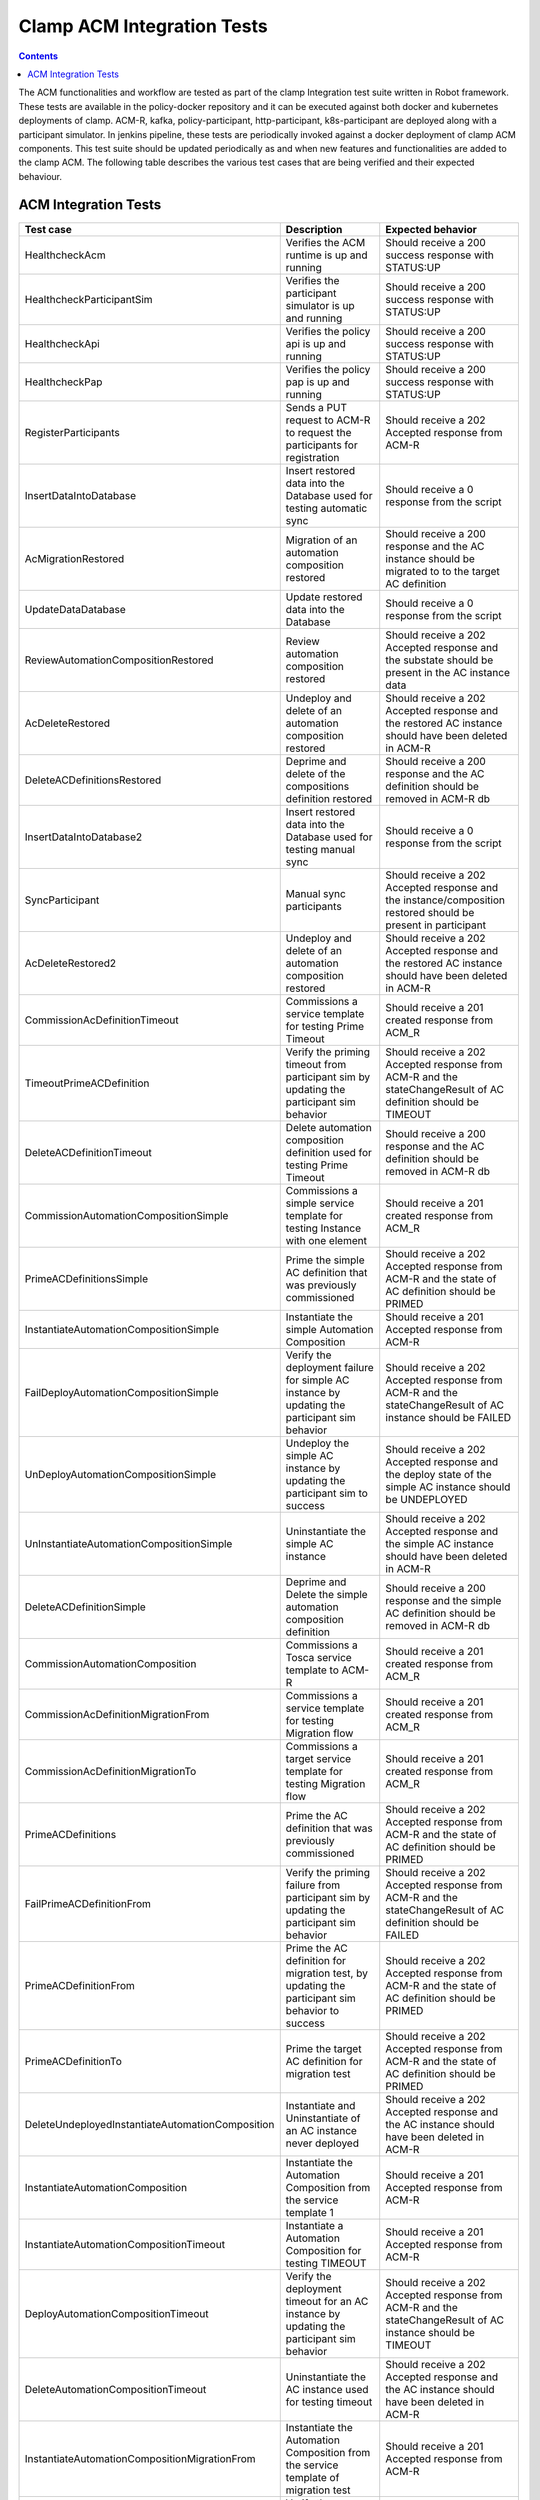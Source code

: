 .. This work is licensed under a Creative Commons Attribution 4.0 International License.
.. http://creativecommons.org/licenses/by/4.0
.. Copyright (c) Nordix Foundation.  All rights reserved.

.. _acm-clamp-csit-label:

Clamp ACM Integration Tests
###########################

.. contents::
    :depth: 4

The ACM functionalities and workflow are tested as part of the clamp Integration test suite written in Robot framework.
These tests are available in the policy-docker repository and it can be executed against both docker and kubernetes deployments of clamp.
ACM-R, kafka, policy-participant, http-participant, k8s-participant are deployed along with a participant simulator.
In jenkins pipeline, these tests are periodically invoked against a docker deployment of clamp ACM components.
This test suite should be updated periodically as and when new features and functionalities are added to the clamp ACM.
The following table describes the various test cases that are being verified and their expected behaviour.

ACM Integration Tests
---------------------

+--------------------------------------------------+--------------------------------------------------------------------------------------------------------+------------------------------------------------------------------------------------------------------------------------+
|  Test case                                       |    Description                                                                                         |    Expected behavior                                                                                                   |
+==================================================+========================================================================================================+========================================================================================================================+
| HealthcheckAcm                                   | Verifies the ACM runtime is up and running                                                             | Should receive a 200 success response with STATUS:UP                                                                   |
+--------------------------------------------------+--------------------------------------------------------------------------------------------------------+------------------------------------------------------------------------------------------------------------------------+
| HealthcheckParticipantSim                        | Verifies the participant simulator is up and running                                                   |  Should receive a 200 success response with STATUS:UP                                                                  |
+--------------------------------------------------+--------------------------------------------------------------------------------------------------------+------------------------------------------------------------------------------------------------------------------------+
| HealthcheckApi                                   | Verifies the policy api is up and running                                                              |  Should receive a 200 success response with STATUS:UP                                                                  |
+--------------------------------------------------+--------------------------------------------------------------------------------------------------------+------------------------------------------------------------------------------------------------------------------------+
| HealthcheckPap                                   | Verifies the policy pap is up and running                                                              |  Should receive a 200 success response with STATUS:UP                                                                  |
+--------------------------------------------------+--------------------------------------------------------------------------------------------------------+------------------------------------------------------------------------------------------------------------------------+
| RegisterParticipants                             | Sends a PUT request to ACM-R to request the participants for registration                              | Should receive a 202 Accepted response from ACM-R                                                                      |
+--------------------------------------------------+--------------------------------------------------------------------------------------------------------+------------------------------------------------------------------------------------------------------------------------+
| InsertDataIntoDatabase                           | Insert restored data into the Database used for testing automatic sync                                 | Should receive a 0 response from the script                                                                            |
+--------------------------------------------------+--------------------------------------------------------------------------------------------------------+------------------------------------------------------------------------------------------------------------------------+
| AcMigrationRestored                              | Migration of an automation composition restored                                                        | Should receive a 200 response and the AC instance should be migrated to to the target AC definition                    |
+--------------------------------------------------+--------------------------------------------------------------------------------------------------------+------------------------------------------------------------------------------------------------------------------------+
| UpdateDataDatabase                               | Update restored data into the Database                                                                 | Should receive a 0 response from the script                                                                            |
+--------------------------------------------------+--------------------------------------------------------------------------------------------------------+------------------------------------------------------------------------------------------------------------------------+
| ReviewAutomationCompositionRestored              | Review automation composition restored                                                                 | Should receive a 202 Accepted response and the substate should be present in the AC instance data                      |
+--------------------------------------------------+--------------------------------------------------------------------------------------------------------+------------------------------------------------------------------------------------------------------------------------+
| AcDeleteRestored                                 | Undeploy and delete of an automation composition restored                                              | Should receive a 202 Accepted response and the restored AC instance should have been deleted in ACM-R                  |
+--------------------------------------------------+--------------------------------------------------------------------------------------------------------+------------------------------------------------------------------------------------------------------------------------+
| DeleteACDefinitionsRestored                      | Deprime and delete of the compositions definition restored                                             | Should receive a 200 response and the AC definition should be removed in ACM-R db                                      |
+--------------------------------------------------+--------------------------------------------------------------------------------------------------------+------------------------------------------------------------------------------------------------------------------------+
| InsertDataIntoDatabase2                          | Insert restored data into the Database used for testing manual sync                                    | Should receive a 0 response from the script                                                                            |
+--------------------------------------------------+--------------------------------------------------------------------------------------------------------+------------------------------------------------------------------------------------------------------------------------+
| SyncParticipant                                  | Manual sync participants                                                                               | Should receive a 202 Accepted response and the instance/composition restored should be present in participant          |
+--------------------------------------------------+--------------------------------------------------------------------------------------------------------+------------------------------------------------------------------------------------------------------------------------+
| AcDeleteRestored2                                | Undeploy and delete of an automation composition restored                                              | Should receive a 202 Accepted response and the restored AC instance should have been deleted in ACM-R                  |
+--------------------------------------------------+--------------------------------------------------------------------------------------------------------+------------------------------------------------------------------------------------------------------------------------+
| CommissionAcDefinitionTimeout                    | Commissions a service template for testing Prime Timeout                                               | Should receive a 201 created response from ACM_R                                                                       |
+--------------------------------------------------+--------------------------------------------------------------------------------------------------------+------------------------------------------------------------------------------------------------------------------------+
| TimeoutPrimeACDefinition                         | Verify the priming timeout from participant sim by updating the participant sim behavior               | Should receive a 202 Accepted response from ACM-R and the stateChangeResult of AC definition should be TIMEOUT         |
+--------------------------------------------------+--------------------------------------------------------------------------------------------------------+------------------------------------------------------------------------------------------------------------------------+
| DeleteACDefinitionTimeout                        | Delete automation composition definition used for testing Prime Timeout                                | Should receive a 200 response and the AC definition should be removed in ACM-R db                                      |
+--------------------------------------------------+--------------------------------------------------------------------------------------------------------+------------------------------------------------------------------------------------------------------------------------+
| CommissionAutomationCompositionSimple            | Commissions a simple service template for testing Instance with one element                            | Should receive a 201 created response from ACM_R                                                                       |
+--------------------------------------------------+--------------------------------------------------------------------------------------------------------+------------------------------------------------------------------------------------------------------------------------+
| PrimeACDefinitionsSimple                         | Prime the simple AC definition that was previously commissioned                                        | Should receive a 202 Accepted response from ACM-R and the state of AC definition should be PRIMED                      |
+--------------------------------------------------+--------------------------------------------------------------------------------------------------------+------------------------------------------------------------------------------------------------------------------------+
| InstantiateAutomationCompositionSimple           | Instantiate the simple Automation Composition                                                          | Should receive a 201 Accepted response from ACM-R                                                                      |
+--------------------------------------------------+--------------------------------------------------------------------------------------------------------+------------------------------------------------------------------------------------------------------------------------+
| FailDeployAutomationCompositionSimple            | Verify the deployment failure for simple AC instance by updating the participant sim behavior          | Should receive a 202 Accepted response from ACM-R and the stateChangeResult of AC instance should be FAILED            |
+--------------------------------------------------+--------------------------------------------------------------------------------------------------------+------------------------------------------------------------------------------------------------------------------------+
| UnDeployAutomationCompositionSimple              | Undeploy the simple AC instance by updating the participant sim to success                             | Should receive a 202 Accepted response and the deploy state of the simple AC instance should be UNDEPLOYED             |
+--------------------------------------------------+--------------------------------------------------------------------------------------------------------+------------------------------------------------------------------------------------------------------------------------+
| UnInstantiateAutomationCompositionSimple         | Uninstantiate the simple AC instance                                                                   | Should receive a 202 Accepted response and the simple AC instance should have been deleted in ACM-R                    |
+--------------------------------------------------+--------------------------------------------------------------------------------------------------------+------------------------------------------------------------------------------------------------------------------------+
| DeleteACDefinitionSimple                         | Deprime and Delete the simple automation composition definition                                        | Should receive a 200 response and the simple AC definition should be removed in ACM-R db                               |
+--------------------------------------------------+--------------------------------------------------------------------------------------------------------+------------------------------------------------------------------------------------------------------------------------+
| CommissionAutomationComposition                  | Commissions a Tosca service template to ACM-R                                                          | Should receive a 201 created response from ACM_R                                                                       |
+--------------------------------------------------+--------------------------------------------------------------------------------------------------------+------------------------------------------------------------------------------------------------------------------------+
| CommissionAcDefinitionMigrationFrom              | Commissions a service template for testing Migration flow                                              | Should receive a 201 created response from ACM_R                                                                       |
+--------------------------------------------------+--------------------------------------------------------------------------------------------------------+------------------------------------------------------------------------------------------------------------------------+
| CommissionAcDefinitionMigrationTo                | Commissions a target service template for testing Migration flow                                       | Should receive a 201 created response from ACM_R                                                                       |
+--------------------------------------------------+--------------------------------------------------------------------------------------------------------+------------------------------------------------------------------------------------------------------------------------+
| PrimeACDefinitions                               | Prime the AC definition that was previously commissioned                                               | Should receive a 202 Accepted response from ACM-R and the state of AC definition should be PRIMED                      |
+--------------------------------------------------+--------------------------------------------------------------------------------------------------------+------------------------------------------------------------------------------------------------------------------------+
| FailPrimeACDefinitionFrom                        | Verify the priming failure from participant sim by updating the participant sim behavior               | Should receive a 202 Accepted response from ACM-R and the stateChangeResult of AC definition should be FAILED          |
+--------------------------------------------------+--------------------------------------------------------------------------------------------------------+------------------------------------------------------------------------------------------------------------------------+
| PrimeACDefinitionFrom                            | Prime the AC definition for migration test, by updating the participant sim behavior to success        | Should receive a 202 Accepted response from ACM-R and the state of AC definition should be PRIMED                      |
+--------------------------------------------------+--------------------------------------------------------------------------------------------------------+------------------------------------------------------------------------------------------------------------------------+
| PrimeACDefinitionTo                              | Prime the target AC definition for migration test                                                      | Should receive a 202 Accepted response from ACM-R and the state of AC definition should be PRIMED                      |
+--------------------------------------------------+--------------------------------------------------------------------------------------------------------+------------------------------------------------------------------------------------------------------------------------+
| DeleteUndeployedInstantiateAutomationComposition | Instantiate and Uninstantiate of an AC instance never deployed                                         | Should receive a 202 Accepted response and the AC instance should have been deleted in ACM-R                           |
+--------------------------------------------------+--------------------------------------------------------------------------------------------------------+------------------------------------------------------------------------------------------------------------------------+
| InstantiateAutomationComposition                 | Instantiate the Automation Composition from the service template 1                                     | Should receive a 201 Accepted response from ACM-R                                                                      |
+--------------------------------------------------+--------------------------------------------------------------------------------------------------------+------------------------------------------------------------------------------------------------------------------------+
| InstantiateAutomationCompositionTimeout          | Instantiate a Automation Composition for testing TIMEOUT                                               | Should receive a 201 Accepted response from ACM-R                                                                      |
+--------------------------------------------------+--------------------------------------------------------------------------------------------------------+------------------------------------------------------------------------------------------------------------------------+
| DeployAutomationCompositionTimeout               | Verify the deployment timeout for an AC instance by updating the participant sim behavior              | Should receive a 202 Accepted response from ACM-R and the stateChangeResult of AC instance should be TIMEOUT           |
+--------------------------------------------------+--------------------------------------------------------------------------------------------------------+------------------------------------------------------------------------------------------------------------------------+
| DeleteAutomationCompositionTimeout               | Uninstantiate the AC instance used for testing timeout                                                 | Should receive a 202 Accepted response and the AC instance should have been deleted in ACM-R                           |
+--------------------------------------------------+--------------------------------------------------------------------------------------------------------+------------------------------------------------------------------------------------------------------------------------+
| InstantiateAutomationCompositionMigrationFrom    | Instantiate the Automation Composition from the service template of migration test                     | Should receive a 201 Accepted response from ACM-R                                                                      |
+--------------------------------------------------+--------------------------------------------------------------------------------------------------------+------------------------------------------------------------------------------------------------------------------------+
| FailPrepareAutomationCompositionMigrationFrom    | Verify the prepare failure for migration AC instance by updating the participant sim behavior          | Should receive a 202 Accepted response from ACM-R and the stateChangeResult of AC instance should be FAILED            |
+--------------------------------------------------+--------------------------------------------------------------------------------------------------------+------------------------------------------------------------------------------------------------------------------------+
| PrepareAutomationCompositionMigrationFrom        | Send Prepare request to ACM-R for the AC instance before deployment                                    | Should receive a 202 Accepted response from ACM-R                                                                      |
+--------------------------------------------------+--------------------------------------------------------------------------------------------------------+------------------------------------------------------------------------------------------------------------------------+
| FailDeployAutomationCompositionMigration         | Verify the deployment failure for migration AC instance by updating the participant sim behavior       | Should receive a 202 Accepted response from ACM-R and the stateChangeResult of AC instance should be FAILED            |
+--------------------------------------------------+--------------------------------------------------------------------------------------------------------+------------------------------------------------------------------------------------------------------------------------+
| DeployAutomationComposition                      | Deploy the AC instance                                                                                 | Should receive a 202 Accepted response from ACM-R and the state of AC instance in ACM-R should be changed to DEPLOYED  |
+--------------------------------------------------+--------------------------------------------------------------------------------------------------------+------------------------------------------------------------------------------------------------------------------------+
| CheckTraces                                      | Verify the traces are being recorded in Jaeger by fetching Jaeger endpoint                             | Should receive a 200 response with trace values present                                                                |
+--------------------------------------------------+--------------------------------------------------------------------------------------------------------+------------------------------------------------------------------------------------------------------------------------+
| CheckKafkaPresentInTraces                        | Verify that kafka traces are being recorded in Jaeger                                                  | Should receive a 200 response with kafka trace values present                                                          |
+--------------------------------------------------+--------------------------------------------------------------------------------------------------------+------------------------------------------------------------------------------------------------------------------------+
| CheckHttpPresentInAcmTraces                      | Verify that http traces are being recorded in jaeger                                                   | Should receive a 200 response with http trace values present                                                           |
+--------------------------------------------------+--------------------------------------------------------------------------------------------------------+------------------------------------------------------------------------------------------------------------------------+
| QueryPolicies                                    | verify the new policies are deployed by the Policy-participant in PAP                                  | Should receive a 200 response with Policy name present in the deployed policies                                        |
+--------------------------------------------------+--------------------------------------------------------------------------------------------------------+------------------------------------------------------------------------------------------------------------------------+
| QueryPolicyTypes                                 | Verify the new policy types are created by the Policy-participant in API                               | Should receive a 200 response with Policy type present in the available policy types                                   |
+--------------------------------------------------+--------------------------------------------------------------------------------------------------------+------------------------------------------------------------------------------------------------------------------------+
| DeployAutomationCompositionMigration             | Deploy the migration AC instance after updating Participant sim to return success                      | Should receive a 202 Accepted status and the deploy state should be DEPLOYED in ACM-R                                  |
+--------------------------------------------------+--------------------------------------------------------------------------------------------------------+------------------------------------------------------------------------------------------------------------------------+
| SendOutPropertiesToRuntime                       | Update participant sim to send outProperties and verify it is updated in ACM-R                         | Should receive 200 response from ACM-R and the response should contain the outProperties available under AC instance   |
+--------------------------------------------------+--------------------------------------------------------------------------------------------------------+------------------------------------------------------------------------------------------------------------------------+
| FailReviewAutomationCompositionMigrationFrom     | Verify the review failure for migration AC instance by updating the participant sim behavior           | Should receive a 202 Accepted response from ACM-R and the stateChangeResult of AC instance should be FAILED            |
+--------------------------------------------------+--------------------------------------------------------------------------------------------------------+------------------------------------------------------------------------------------------------------------------------+
| ReviewAutomationCompositionMigrationFrom         | Review the current state of AC instance                                                                | Should receive a 202 Accepted response and the substate should be present in the AC instance data                      |
+--------------------------------------------------+--------------------------------------------------------------------------------------------------------+------------------------------------------------------------------------------------------------------------------------+
| AutomationCompositionUpdate                      | Update the AC instance properties in ACM-R                                                             | Should receive a 200 response from ACM-R and the AC instance should contain the updated property values                |
+--------------------------------------------------+--------------------------------------------------------------------------------------------------------+------------------------------------------------------------------------------------------------------------------------+
| PrecheckAutomationCompositionMigration           | Precheck the Migration AC instance                                                                     | Should receive a 200 response and the AC instance should provide the substate info                                     |
+--------------------------------------------------+--------------------------------------------------------------------------------------------------------+------------------------------------------------------------------------------------------------------------------------+
| AutomationCompositionMigrationTo                 | Migrate the AC instance                                                                                | Should receive a 200 response and the AC instance should be migrated to to the target AC definition                    |
+--------------------------------------------------+--------------------------------------------------------------------------------------------------------+------------------------------------------------------------------------------------------------------------------------+
| FailAutomationCompositionMigration               | Verify the Migration failure for AC instance by updating the participant sim behavior                  | Should receive a 202 Accepted response from ACM-R and the stateChangeResult of AC instance should be FAILED            |
+--------------------------------------------------+--------------------------------------------------------------------------------------------------------+------------------------------------------------------------------------------------------------------------------------+
| UnInstantiateAutomationComposition               | Undeploy and Uninstantiate the AC instance                                                             | Should receive a 202 Accepted response and the AC instance should have been deleted in ACM-R                           |
+--------------------------------------------------+--------------------------------------------------------------------------------------------------------+------------------------------------------------------------------------------------------------------------------------+
| FailUnDeployAutomationCompositionMigrationTo     | Verify the failure of undeploy in migration AC instance by updating the participant sim to fail        | Should receive a 202 Accepted response and the stateChangeResult of the instance in ACM-R should be FAILED             |
+--------------------------------------------------+--------------------------------------------------------------------------------------------------------+------------------------------------------------------------------------------------------------------------------------+
| UnDeployAutomationCompositionMigrationTo         | Undeploy the migration AC instance by updating the participant sim to success                          | Should receive a 202 Accepted response and the deploy state of the migration AC instance should be UNDEPLOYED          |
+--------------------------------------------------+--------------------------------------------------------------------------------------------------------+------------------------------------------------------------------------------------------------------------------------+
| FailUnInstantiateACMigrationTo                   | Verify the uninstantiate failure in migration AC instance after updating the participant sim to fail   | Should receive a 202 Accepted response, and the AC instance stateChangeResult should be FAILED in ACM-R                |
+--------------------------------------------------+--------------------------------------------------------------------------------------------------------+------------------------------------------------------------------------------------------------------------------------+
| UnInstantiateAutomationCompositionMigrationTo    | Uninstantiate the migration AC instance                                                                | Should receive a 202 Accepted response and the migration AC instance should have been deleted in ACM-R                 |
+--------------------------------------------------+--------------------------------------------------------------------------------------------------------+------------------------------------------------------------------------------------------------------------------------+
| InstantiateAutomationCompositionRollback         | Instantiate the Automation Composition for rollback test                                               | Should receive a 201 Accepted response from ACM-R                                                                      |
+--------------------------------------------------+--------------------------------------------------------------------------------------------------------+------------------------------------------------------------------------------------------------------------------------+
| DeployAutomationCompositionRollback              | Deploy the AC instance for rollback test                                                               | Should receive a 202 Accepted status and the deploy state should be DEPLOYED in ACM-R                                  |
+--------------------------------------------------+--------------------------------------------------------------------------------------------------------+------------------------------------------------------------------------------------------------------------------------+
| FailAutomationCompositionMigrationRollback       | Verify the Migration failure for AC instance by updating the participant sim behavior                  | Should receive a 202 Accepted response from ACM-R and the stateChangeResult of AC instance should be FAILED            |
+--------------------------------------------------+--------------------------------------------------------------------------------------------------------+------------------------------------------------------------------------------------------------------------------------+
| RollbackAutomationComposition                    | Rollback the AC instance                                                                               | Should receive a 200 response and the AC instance should be Rolled back to to the original AC definition               |
+--------------------------------------------------+--------------------------------------------------------------------------------------------------------+------------------------------------------------------------------------------------------------------------------------+
| FailAutomationCompositionMigrationRollback2      | Verify the Migration failure for AC instance by updating the participant sim behavior                  | Should receive a 202 Accepted response from ACM-R and the stateChangeResult of AC instance should be FAILED            |
+--------------------------------------------------+--------------------------------------------------------------------------------------------------------+------------------------------------------------------------------------------------------------------------------------+
| FailRollbackAutomationComposition                | Verify the Rollback failure for AC instance by updating the participant sim behavior                   | Should receive a 202 Accepted response from ACM-R and the stateChangeResult of AC instance should be FAILED            |
+--------------------------------------------------+--------------------------------------------------------------------------------------------------------+------------------------------------------------------------------------------------------------------------------------+
| UnInstantiateAutomationCompositionRollback       | Uninstantiate the AC instance                                                                          | Should receive a 202 Accepted response and the AC instance should have been deleted in ACM-R                           |
+--------------------------------------------------+--------------------------------------------------------------------------------------------------------+------------------------------------------------------------------------------------------------------------------------+
| FailDePrimeACDefinitionsFrom                     | Verify the failure of deprime in migration AC definition by updating the participant sim to fail       | Should receive a 202 Accepted response and the migration AC definition in ACM-R should have stateChangeResult FAILED   |
+--------------------------------------------------+--------------------------------------------------------------------------------------------------------+------------------------------------------------------------------------------------------------------------------------+
| DeleteACDefinitionFrom                           | Deprime and Delete the migration automation composition definition                                     | Should receive a 200 response and the migration AC definition should be removed in ACM-R db                            |
+--------------------------------------------------+--------------------------------------------------------------------------------------------------------+------------------------------------------------------------------------------------------------------------------------+
| DeleteACDefinitions                              | Deprime and Delete automation composition definition                                                   | Should receive a 200 response and the AC definition should be removed in ACM-R db                                      |
+--------------------------------------------------+--------------------------------------------------------------------------------------------------------+------------------------------------------------------------------------------------------------------------------------+
| DeleteACDefinitionTo                             | Deprime and Delete the target automation composition definition                                        | Should receive a 200 response and the target AC definition should be removed in ACM-R db                               |
+--------------------------------------------------+--------------------------------------------------------------------------------------------------------+------------------------------------------------------------------------------------------------------------------------+
